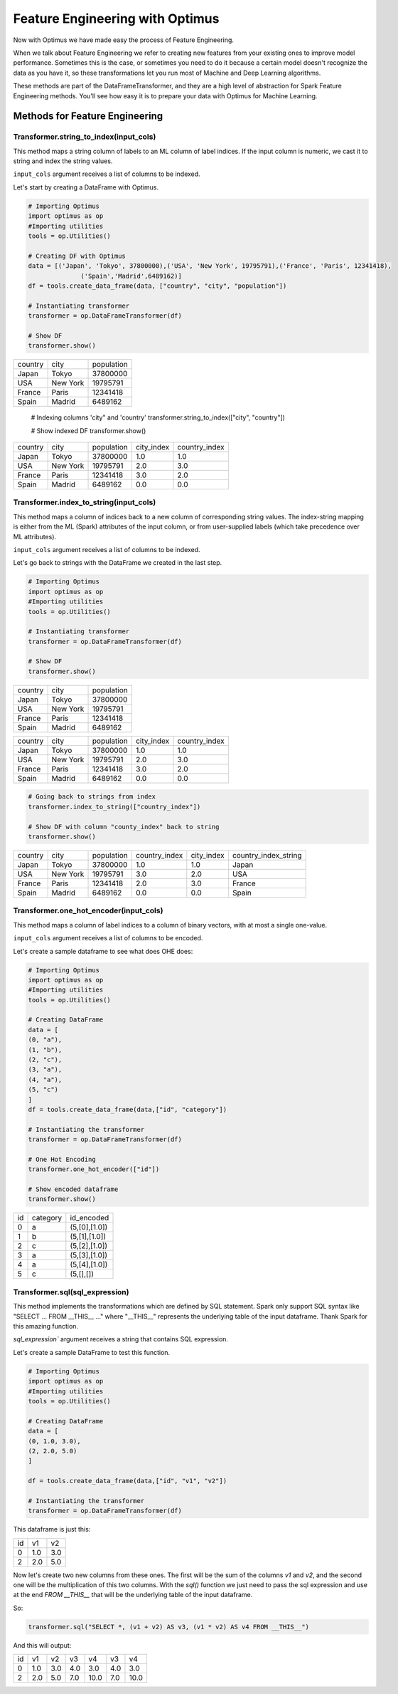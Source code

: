 Feature Engineering with Optimus
==================================

Now with Optimus we have made easy the process of Feature Engineering.


When we talk about Feature Engineering we refer to creating new features from your existing ones to improve model
performance. Sometimes this is the case, or sometimes you need to do it because a certain model doesn't recognize
the data as you have it, so these transformations let you run most of Machine and Deep Learning algorithms.

These methods are part of the DataFrameTransformer, and they are a high level of abstraction for Spark Feature
Engineering methods. You'll see how easy it is to prepare your data with Optimus for Machine Learning.


Methods for Feature Engineering
---------------------------------

Transformer.string_to_index(input_cols)
~~~~~~~~~~~~~~~~~~~~~~~~~~~~~~~~~~~~~~~~~~

This method maps a string column of labels to an ML column of label indices. If the input column is numeric, we cast it
to string and index the string values.

``input_cols`` argument receives a list of columns to be indexed.

Let's start by creating a DataFrame with Optimus.

.. code:: python

    # Importing Optimus
    import optimus as op
    #Importing utilities
    tools = op.Utilities()

    # Creating DF with Optimus
    data = [('Japan', 'Tokyo', 37800000),('USA', 'New York', 19795791),('France', 'Paris', 12341418),
                  ('Spain','Madrid',6489162)]
    df = tools.create_data_frame(data, ["country", "city", "population"])

    # Instantiating transformer
    transformer = op.DataFrameTransformer(df)

    # Show DF
    transformer.show()

+-------+--------+----------+
|country|    city|population|
+-------+--------+----------+
|  Japan|   Tokyo|  37800000|
+-------+--------+----------+
|    USA|New York|  19795791|
+-------+--------+----------+
| France|   Paris|  12341418|
+-------+--------+----------+
|  Spain|  Madrid|   6489162|
+-------+--------+----------+

    # Indexing columns 'city" and 'country'
    transformer.string_to_index(["city", "country"])

    # Show indexed DF
    transformer.show()

+-------+--------+----------+----------+-------------+
|country|    city|population|city_index|country_index|
+-------+--------+----------+----------+-------------+
|  Japan|   Tokyo|  37800000|       1.0|          1.0|
+-------+--------+----------+----------+-------------+
|    USA|New York|  19795791|       2.0|          3.0|
+-------+--------+----------+----------+-------------+
| France|   Paris|  12341418|       3.0|          2.0|
+-------+--------+----------+----------+-------------+
|  Spain|  Madrid|   6489162|       0.0|          0.0|
+-------+--------+----------+----------+-------------+


Transformer.index_to_string(input_cols)
~~~~~~~~~~~~~~~~~~~~~~~~~~~~~~~~~~~~~~~~~~

This method maps a column of indices back to a new column of corresponding string values. The index-string mapping is
either from the ML (Spark) attributes of the input column, or from user-supplied labels (which take precedence over
ML attributes).

``input_cols`` argument receives a list of columns to be indexed.

Let's go back to strings with the DataFrame we created in the last step.

.. code:: python

    # Importing Optimus
    import optimus as op
    #Importing utilities
    tools = op.Utilities()

    # Instantiating transformer
    transformer = op.DataFrameTransformer(df)

    # Show DF
    transformer.show()

+-------+--------+----------+
|country|    city|population|
+-------+--------+----------+
|  Japan|   Tokyo|  37800000|
+-------+--------+----------+
|    USA|New York|  19795791|
+-------+--------+----------+
| France|   Paris|  12341418|
+-------+--------+----------+
|  Spain|  Madrid|   6489162|
+-------+--------+----------+

.. code:: python
    # Indexing columns 'city" and 'country'
    transformer.string_to_index(["city", "country"])

    # Show indexed DF
    transformer.show()

+-------+--------+----------+----------+-------------+
|country|    city|population|city_index|country_index|
+-------+--------+----------+----------+-------------+
|  Japan|   Tokyo|  37800000|       1.0|          1.0|
+-------+--------+----------+----------+-------------+
|    USA|New York|  19795791|       2.0|          3.0|
+-------+--------+----------+----------+-------------+
| France|   Paris|  12341418|       3.0|          2.0|
+-------+--------+----------+----------+-------------+
|  Spain|  Madrid|   6489162|       0.0|          0.0|
+-------+--------+----------+----------+-------------+

.. code:: python

    # Going back to strings from index
    transformer.index_to_string(["country_index"])

    # Show DF with column "county_index" back to string
    transformer.show()

+-------+--------+----------+-------------+----------+--------------------+
|country|    city|population|country_index|city_index|country_index_string|
+-------+--------+----------+-------------+----------+--------------------+
|  Japan|   Tokyo|  37800000|          1.0|       1.0|              Japan |
+-------+--------+----------+-------------+----------+--------------------+
|    USA|New York|  19795791|          3.0|       2.0|                USA |
+-------+--------+----------+-------------+----------+--------------------+
| France|   Paris|  12341418|          2.0|       3.0|             France |
+-------+--------+----------+-------------+----------+--------------------+
|  Spain|  Madrid|   6489162|          0.0|       0.0|              Spain |
+-------+--------+----------+-------------+----------+--------------------+


Transformer.one_hot_encoder(input_cols)
~~~~~~~~~~~~~~~~~~~~~~~~~~~~~~~~~~~~~~~~~~

This method maps a column of label indices to a column of binary vectors, with at most a single one-value.

``input_cols`` argument receives a list of columns to be encoded.

Let's create a sample dataframe to see what does OHE does:

.. code:: python

    # Importing Optimus
    import optimus as op
    #Importing utilities
    tools = op.Utilities()

    # Creating DataFrame
    data = [
    (0, "a"),
    (1, "b"),
    (2, "c"),
    (3, "a"),
    (4, "a"),
    (5, "c")
    ]
    df = tools.create_data_frame(data,["id", "category"])

    # Instantiating the transformer
    transformer = op.DataFrameTransformer(df)

    # One Hot Encoding
    transformer.one_hot_encoder(["id"])

    # Show encoded dataframe
    transformer.show()

+---+--------+-------------+
| id|category|   id_encoded|
+---+--------+-------------+
|  0|       a|(5,[0],[1.0])|
+---+--------+-------------+
|  1|       b|(5,[1],[1.0])|
+---+--------+-------------+
|  2|       c|(5,[2],[1.0])|
+---+--------+-------------+
|  3|       a|(5,[3],[1.0])|
+---+--------+-------------+
|  4|       a|(5,[4],[1.0])|
+---+--------+-------------+
|  5|       c|    (5,[],[])|
+---+--------+-------------+

Transformer.sql(sql_expression)
~~~~~~~~~~~~~~~~~~~~~~~~~~~~~~~~~~~~

This method implements the transformations which are defined by SQL statement. Spark only support
SQL syntax like "SELECT ... FROM __THIS__ ..." where "__THIS__" represents the
underlying table of the input dataframe. Thank Spark for this amazing function.

`sql_expression`` argument receives a string that contains SQL expression.

Let's create a sample DataFrame to test this function.

.. code:: python

    # Importing Optimus
    import optimus as op
    #Importing utilities
    tools = op.Utilities()

    # Creating DataFrame
    data = [
    (0, 1.0, 3.0),
    (2, 2.0, 5.0)
    ]

    df = tools.create_data_frame(data,["id", "v1", "v2"])

    # Instantiating the transformer
    transformer = op.DataFrameTransformer(df)


This dataframe is just this:

+---+---+---+
| id| v1| v2|
+---+---+---+
|  0|1.0|3.0|
+---+---+---+
|  2|2.0|5.0|
+---+---+---+

Now let's create two new columns from these ones. The first will be the sum of the columns `v1` and `v2`, and
the second one will be the multiplication of this two columns. With the `sql()` function we just need to
pass the sql expression and use at the end `FROM __THIS__` that will be the underlying table of the input dataframe.

So:

.. code:: python

    transformer.sql("SELECT *, (v1 + v2) AS v3, (v1 * v2) AS v4 FROM __THIS__")


And this will output:

+---+---+---+---+----+---+----+
| id| v1| v2| v3|  v4| v3|  v4|
+---+---+---+---+----+---+----+
|  0|1.0|3.0|4.0| 3.0|4.0| 3.0|
+---+---+---+---+----+---+----+
|  2|2.0|5.0|7.0|10.0|7.0|10.0|
+---+---+---+---+----+---+----+